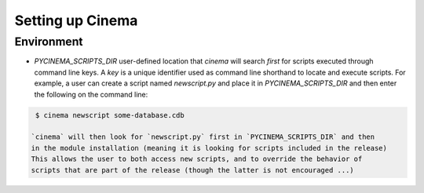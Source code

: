 Setting up Cinema
=================

Environment
-----------

- *PYCINEMA_SCRIPTS_DIR* user-defined location that `cinema` will search *first*
  for scripts executed through command line keys. A *key* is a unique identifier
  used as command line shorthand to locate and execute scripts. For example, a 
  user can create a script named `newscript.py` and place it in `PYCINEMA_SCRIPTS_DIR` 
  and then enter the following on the command line:

.. code-block:: console

   $ cinema newscript some-database.cdb 

  `cinema` will then look for `newscript.py` first in `PYCINEMA_SCRIPTS_DIR` and then
  in the module installation (meaning it is looking for scripts included in the release)
  This allows the user to both access new scripts, and to override the behavior of 
  scripts that are part of the release (though the latter is not encouraged ...)
